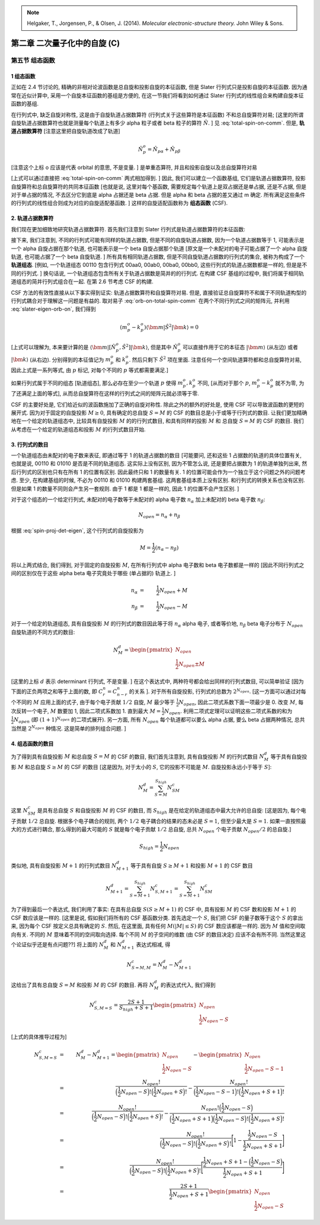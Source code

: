 
.. only:: html

    .. math::
        \renewenvironment{equation*}
        {\begin{equation}\begin{aligned}}
        {\end{aligned}\end{equation}}
        \renewcommand{\gg}{>\!\!>}
        \renewcommand{\ll}{<\!\!<}
        \newcommand{\I}{\mathrm{i}}
        \newcommand{\D}{\mathrm{d}}
        \renewcommand{\C}{\mathrm{C}}
        \newcommand{\dt}{\frac{\D}{\D t}}
        \newcommand{\E}{\mathrm{e}}
        \renewcommand{\bm}{\boldsymbol}

.. note::
    Helgaker, T., Jorgensen, P., & Olsen, J. (2014). *Molecular electronic-structure theory.* John Wiley & Sons.

第二章 二次量子化中的自旋 (C)
=============================

第五节 组态函数
---------------

1 组态函数
^^^^^^^^^^

正如在 2.4 节讨论的, 精确的非相对论波函数是总自旋和投影自旋的本征函数, 但是 Slater 行列式只是投影自旋的本征函数. 因为通常在近似计算中, 采用一个自旋本征函数的基组是方便的, 在这一节我们将看到如何通过 Slater 行列式的线性组合来构建自旋本征函数的基组.

在行列式中, 缺乏自旋对称性, 这是由于自旋轨道占据数算符 (行列式关于这些算符是本征函数) 不和总自旋算符对易; [这里的所谓自旋轨道占据数算符也就是测量每个轨道上有多少 alpha 粒子或者 beta 粒子的算符 :math:`\hat{N}`. ] 见 :eq:`total-spin-on-comm`. 但是, **轨道占据数算符** [注意这里把自旋轨道改成了轨道]

.. math::
    \hat{N}_p^o = \hat{N}_{p\alpha} + \hat{N}_{p\beta}

[注意这个上标 o 应该是代表 orbital 的意思, 不是变量. ] 是单重态算符, 并且和投影自旋以及总自旋算符对易

.. math::
    [ \hat{N}_p^o, \hat{S}_z ] =&\ 0 \\
    [ \hat{N}_p^o, \hat{S}^2 ] =&\ 0
    :label: orb-on-total-spin-comm

[上式可以通过直接把 :eq:`total-spin-on-comm` 两式相加得到. ] 因此, 我们可以建立一个函数基组, 它们是轨道占据数算符, 投影自旋算符和总自旋算符的共同本征函数 [也就是说, 这里对每个基函数, 需要规定每个轨道上是双占据还是单占据, 还是不占据, 但是对于单占据的情况, 不去区分它到底是 alpha 占据还是 beta 占据. 但是 alpha 和 beta 占据的差又通过 m 确定. 所有满足这些条件的行列式的线性组合则成为对应的自旋适配基函数. ] 这样的自旋适配函数称为 **组态函数** (CSF).

2. 轨道占据数算符
^^^^^^^^^^^^^^^^^

我们现在更加细致地研究轨道占据数算符. 首先我们注意到 Slater 行列式是轨道占据数算符的本征函数:

.. math::
    \hat{N}_p^o |\bm{k}\rangle = (k_{p\alpha} + k_{p\beta})|\bm{k}\rangle = k_p^o|\bm{k}\rangle
    :label: slater-eigen-orb-on

接下来, 我们注意到, 不同的行列式可能有同样的轨道占据数, 但是不同的自旋轨道占据数, 因为一个轨道占据数等于 1, 可能表示是一个 alpha 自旋占据在那个轨道, 也可能表示是一个 beta 自旋占据那个轨道 [原文是一个未配对的电子可能占据了一个 alpha 自旋轨道, 也可能占据了一个 beta 自旋轨道. ] 所有具有相同轨道占据数, 但是不同自旋轨道占据数的行列式的集合, 被称为构成了一个 **轨道组态**. [例如, 一个轨道组态 00110 包含行列式 00aa0, 00ab0, 00ba0, 00bb0, 这些行列式的轨道占据数都是一样的, 但是是不同的行列式. ] 换句话说, 一个轨道组态包含所有关于轨道占据数是简并的的行列式. 在构建 CSF 基组的过程中, 我们将属于相同轨道组态的简并行列式组合在一起. 在第 2.6 节考虑 CSF 的构建.

CSF 方法的有效性直接从以下事实得到证实: 轨道占据数算符和自旋算符对易. 但是, 直接验证总自旋算符不和属于不同轨道构型的行列式耦合对于理解这一问题是有益的.  取对易子 :eq:`orb-on-total-spin-comm` 在两个不同行列式之间的矩阵元, 并利用 :eq:`slater-eigen-orb-on`, 我们得到

.. math::
    (m^o_p - k^o_p)\langle \bm{m} | \hat{S}^2 | \bm{k} \rangle = 0

[上式可以理解为, 本来要计算的是 :math:`\langle \bm{m} | [ \hat{N}_p^o, \hat{S}^2 ] | \bm{k} \rangle`, 但是其中 :math:`\hat{N}_p^o` 可以直接作用于它的本征态 :math:`|\bm{m}\rangle` (从左边) 或者 :math:`|\bm{k}\rangle` (从右边). 分别得到的本征值记为 :math:`m^o_p` 和 :math:`k^o_p`. 然后只剩下 :math:`\hat{S}^2` 项在里面. 注意任何一个空间轨道算符都和总自旋算符对易, 因此上式是一系列等式, 由 :math:`p` 标记, 对每个不同的 :math:`p` 等式都需要满足.]

如果行列式属于不同的组态 [轨道组态], 那么必存在至少一个轨道 :math:`p` 使得 :math:`m^o_p, k^o_p` 不同, [从而对于那个 :math:`p`, :math:`m^o_p - k^o_p` 就不为零, 为了还满足上面的等式], 从而总自旋算符在这样的行列式之间的矩阵元就必须等于零.

CSF 的主要好处是, 它们给近似的波函数施加了正确的自旋对称性. 除此之外的额外的好处是, 使用 CSF 可以导致波函数的更短的展开式. 因为对于固定的自旋投影 :math:`M \geq 0`, 具有确定的总自旋 :math:`S = M` 的 CSF 的数目总是小于或等于行列式的数目. 让我们更加精确地在一个给定的轨道组态中, 比较具有自旋投影 :math:`M` 的的行列式数目, 和具有同样的投影 :math:`M` 和 总自旋 :math:`S=M` 的 CSF 的数目. 我们从考虑在一个给定的轨道组态和投影 :math:`M` 的行列式数目开始.

3. 行列式的数目
^^^^^^^^^^^^^^^

一个轨道组态由未配对的电子数来表征, 即通过等于 1 的轨道占据数的数目 [可能要问, 还和这些 1 占据数的轨道的具体位置有关, 也就是说, 00110 和 01010 是否是不同的轨道组态. 这实际上没有区别, 因为不管怎么说, 还是要把占据数为 1 的轨道单独列出来, 然后行列式的区别也只有在所有 1 的位置有区别. 因此最终只和 1 的数量有关. 1 的位置可能会作为一个独立于这个问题之外的问题考虑. 至少, 在构建基组的时候, 不必为 00110 和 01010 构建两套基组. 这两套基组本质上没有区别. 和行列式的转换关系也没有区别. 但是如果 1 的数量不同则会产生另一套规则. 由于 1 都是 1 都是一样的, 因此 1 的位置不会产生区别. ]

对于这个组态的一个给定行列式, 未配对的电子数等于未配对的 alpha 电子数 :math:`n_\alpha` 加上未配对的 beta 电子数 :math:`n_\beta`:

.. math::
    N_{open} = n_\alpha + n_\beta

根据 :eq:`spin-proj-det-eigen`, 这个行列式的自旋投影为

.. math::
    M = \frac{1}{2}(n_\alpha - n_\beta)

将以上两式结合, 我们得到, 对于固定的自旋投影 :math:`M`, 在所有行列式中 alpha 电子数和 beta 电子数都是一样的 [因此不同行列式之间的区别仅在于这些 alpha beta 电子究竟处于哪些 (单占据的) 轨道上. ]

.. math::
    n_\alpha &=&\ \frac{1}{2}N_{open} + M \\
    n_\beta &=&\ \frac{1}{2} N_{open} - M

对于一个给定的轨道组态, 具有自旋投影 :math:`M` 的行列式的数目因此等于将 :math:`n_\alpha` alpha 电子, 或者等价地, :math:`n_\beta` beta 电子分布于 :math:`N_{open}` 自旋轨道的不同方式的数目:

.. math::
    N_M^d = \begin{pmatrix} N_{open} \\ \frac{1}{2}N_{open} \pm M \end{pmatrix}

[这里的上标 :math:`d` 表示 determinant 行列式, 不是变量. ] 在这个表达式中, 两种符号都会给出同样的行列式数目, 可以简单验证 [因为下面的正负两项之和等于上面的数, 即 :math:`C^n_r = C^n_{n-r}` 的关系 ]. 对于所有自旋投影, 行列式的总数为 :math:`2^{N_{open}}`. [这一方面可以通过对每个不同的 :math:`M` 应用上面的式子, 由于每个电子贡献 :math:`1/2` 自旋, :math:`M` 最少等于 :math:`\frac{1}{2}N_{open}`, 因此二项式系数下面一项最少是 0. 改变 :math:`M`, 每次反转一个电子, :math:`M` 数要加 1, 因此二项式系数加 1. 直到最大 :math:`M=\frac{1}{2}N_{open}`. 利用二项式定理可以证明这些二项式系数的和为 :math:`\frac{1}{2}N_{open}` (即 :math:`(1+1)^{N_{open}}` 的二项式展开). 另一方面, 所有 :math:`N_{open}` 每个轨道都可以要么 alpha 占据, 要么 beta 占据两种情况, 总共当然是 :math:`2^{N_{open}}` 种情况. 这是简单的排列组合问题. ]

4. 组态函数的数目
^^^^^^^^^^^^^^^^^

为了得到具有自旋投影 :math:`M` 和总自旋 :math:`S = M` 的 CSF 的数目, 我们首先注意到, 具有自旋投影 :math:`M` 的行列式数目 :math:`N_M^d` 等于具有自旋投影 :math:`M` 和总自旋 :math:`S \geq M` 的 CSF 的数目 [这是因为, 对于太小的 :math:`S`, 它的投影不可能是 :math:`M`. 自旋投影永远小于等于 :math:`S`]:

.. math::
    N_M^d = \sum_{S=M}^{S_{high}} N_{SM}^c

这里 :math:`N_{SM}^c` 是具有总自旋 :math:`S` 和自旋投影 :math:`M` 的 CSF 的数目, 而 :math:`S_{high}` 是在给定的轨道组态中最大允许的总自旋: [这是因为, 每个电子贡献 :math:`1/2` 总自旋. 根据多个电子耦合的规则, 两个 :math:`1/2` 电子耦合的结果的态未必是 :math:`S=1`, 但至少最大是 :math:`S=1`. 如果一直按照最大的方式进行耦合, 那么得到的最大可能的 :math:`S` 就是每个电子贡献 :math:`1/2` 总自旋, 总共 :math:`N_{open}` 个电子贡献 :math:`N_{open}/2` 的总自旋.]

.. math::
    S_{high}  = \frac{1}{2}N_{open}

类似地, 具有自旋投影 :math:`M+1` 的行列式数目 :math:`N_{M+1}^d` 等于具有自旋 :math:`S \geq M+1` 和投影 :math:`M+1` 的 CSF 数目
 
.. math::
    N_{M+1}^d = \sum_{S=M+1}^{S_{high}} N_{S,M+1}^c = \sum_{S=M+1}^{S_{high}} N_{SM}^c

为了得到最后一个表达式, 我们利用了事实: 在具有总自旋 :math:`S (S \geq M+1)` 的 CSF 中, 具有投影 :math:`M` 的 CSF 数和投影 :math:`M+1` 的 CSF 数应该是一样的. [这里是说, 假如我们将所有的 CSF 基函数分类. 首先选定一个 :math:`S`, 我们把 CSF 的量子数等于这个 :math:`S` 的拿出来, 因为每个 CSF 按定义总具有确定的 :math:`S`. 然后, 在这里面, 具有任何 :math:`M (|M| \leq S)` 的 CSF 数应该都是一样的. 因为 :math:`M` 值和空间取向有关. 不同的 :math:`M` 意味着不同的空间取向选择. 每个不同 :math:`M` 的子空间的维数 (由 CSF 的数目决定) 应该不会有所不同. 当然这里这个论证似乎还是有点问题??] 将上面的 :math:`N_M^d` 和 :math:`N_{M+1}^d` 表达式相减, 得

.. math::
    N_{S=M,M}^c = N_{M}^d - N_{M+1}^d

这给出了具有总自旋 :math:`S = M` 和投影 :math:`M` 的 CSF 的数目. 再将 :math:`N_{M}^d` 的表达式代入, 我们得到

.. math::
    N_{S,M=S}^c = \frac{2S+1}{S_{high}+S+1} \begin{pmatrix} N_{open} \\ \frac{1}{2}N_{open} - S \end{pmatrix}

[上式的具体推导过程为]

.. math::
    N_{S,M=S}^c &=&\ N_{M}^d - N_{M+1}^d = \begin{pmatrix} N_{open} \\ \frac{1}{2}N_{open} - S \end{pmatrix}
        - \begin{pmatrix} N_{open} \\ \frac{1}{2}N_{open} - S - 1 \end{pmatrix} \\
    &=&\ \frac{N_{open}!}{\Big(\frac{1}{2}N_{open} - S\Big)! \Big(\frac{1}{2}N_{open} + S\Big)!}
        - \frac{N_{open}!}{\Big(\frac{1}{2}N_{open} - S - 1\Big)! \Big(\frac{1}{2}N_{open} + S + 1\Big)!} \\
    &=&\ \frac{N_{open}!}{\Big(\frac{1}{2}N_{open} - S\Big)! \Big(\frac{1}{2}N_{open} + S\Big)!}
        - \frac{N_{open}!\Big(\frac{1}{2}N_{open} - S\Big)}{\Big(\frac{1}{2}N_{open} + S + 1\Big) \Big(\frac{1}{2}N_{open} - S\Big)! \Big(\frac{1}{2}N_{open} + S\Big)!} \\
    &=&\ \frac{N_{open}!}{\Big(\frac{1}{2}N_{open} - S\Big)! \Big(\frac{1}{2}N_{open} + S\Big)!}
        \Bigg[ 1 - \frac{\frac{1}{2}N_{open} - S}{\frac{1}{2}N_{open} + S + 1} \Bigg] \\
    &=&\ \frac{N_{open}!}{\Big(\frac{1}{2}N_{open} - S\Big)! \Big(\frac{1}{2}N_{open} + S\Big)!}
        \Bigg[\frac{\frac{1}{2}N_{open} + S + 1 - \Big(\frac{1}{2}N_{open} - S\Big)}{\frac{1}{2}N_{open} + S + 1} \Bigg] \\
    &=&\ \frac{2S+1}{\frac{1}{2}N_{open} + S + 1} \begin{pmatrix} N_{open} \\ \frac{1}{2}N_{open} - S \end{pmatrix}

